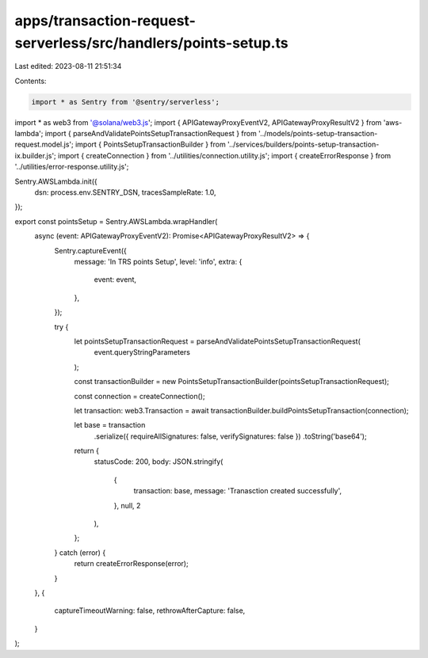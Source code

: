 apps/transaction-request-serverless/src/handlers/points-setup.ts
================================================================

Last edited: 2023-08-11 21:51:34

Contents:

.. code-block:: ts

    import * as Sentry from '@sentry/serverless';
import * as web3 from '@solana/web3.js';
import { APIGatewayProxyEventV2, APIGatewayProxyResultV2 } from 'aws-lambda';
import { parseAndValidatePointsSetupTransactionRequest } from '../models/points-setup-transaction-request.model.js';
import { PointsSetupTransactionBuilder } from '../services/builders/points-setup-transaction-ix.builder.js';
import { createConnection } from '../utilities/connection.utility.js';
import { createErrorResponse } from '../utilities/error-response.utility.js';

Sentry.AWSLambda.init({
    dsn: process.env.SENTRY_DSN,
    tracesSampleRate: 1.0,
});

export const pointsSetup = Sentry.AWSLambda.wrapHandler(
    async (event: APIGatewayProxyEventV2): Promise<APIGatewayProxyResultV2> => {
        Sentry.captureEvent({
            message: 'In TRS points Setup',
            level: 'info',
            extra: {
                event: event,
            },
        });

        try {
            let pointsSetupTransactionRequest = parseAndValidatePointsSetupTransactionRequest(
                event.queryStringParameters
            );

            const transactionBuilder = new PointsSetupTransactionBuilder(pointsSetupTransactionRequest);

            const connection = createConnection();

            let transaction: web3.Transaction = await transactionBuilder.buildPointsSetupTransaction(connection);

            let base = transaction
                .serialize({ requireAllSignatures: false, verifySignatures: false })
                .toString('base64');

            return {
                statusCode: 200,
                body: JSON.stringify(
                    {
                        transaction: base,
                        message: 'Tranasction created successfully',
                    },
                    null,
                    2
                ),
            };
        } catch (error) {
            return createErrorResponse(error);
        }
    },
    {
        captureTimeoutWarning: false,
        rethrowAfterCapture: false,
    }
);


